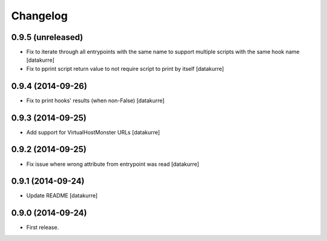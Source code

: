 Changelog
=========

0.9.5 (unreleased)
------------------

- Fix to iterate through all entrypoints with the same name to support multiple
  scripts with the same hook name
  [datakurre]
- Fix to pprint script return value to not require script to print by itself
  [datakurre]

0.9.4 (2014-09-26)
------------------

- Fix to print hooks' results (when non-False)
  [datakurre]

0.9.3 (2014-09-25)
------------------

- Add support for VirtualHostMonster URLs
  [datakurre]

0.9.2 (2014-09-25)
------------------

- Fix issue where wrong attribute from entrypoint was read
  [datakurre]

0.9.1 (2014-09-24)
------------------

- Update README
  [datakurre]

0.9.0 (2014-09-24)
------------------

- First release.
